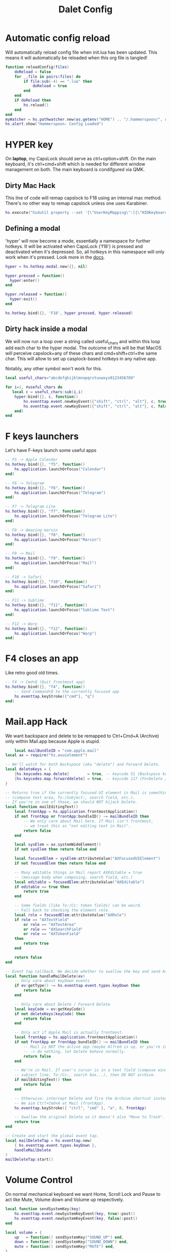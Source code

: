 #+title: Dalet Config
#+property: header-args:lua :tangle ./init.lua :mkdirp yes
#+STARTUP: overview

* Automatic config reload
Will automatically reload config file when init.lua has been updated. This means it will automatically be reloaded when this org file is tangled!

#+begin_src lua
function reloadConfig(files)
    doReload = false
    for _,file in pairs(files) do
        if file:sub(-4) == ".lua" then
            doReload = true
        end
    end
    if doReload then
        hs.reload()
    end
end
myWatcher = hs.pathwatcher.new(os.getenv("HOME") .. "/.hammerspoon/", reloadConfig):start()
hs.alert.show("Hammerspoon: Config Loaded")

#+end_src

* HYPER key
On *laptop*, my CapsLock should serve as ctrl+option+shift. On the main keyboard, it's ctrl+cmd+shift which is needed for different window management on both. The main keyboard is condifgured via QMK.

** Dirty Mac Hack
This line of code will remap capslock to F18 using an internal mac method. There's no other way to remap capslock unless one uses Karabiner.

#+begin_src lua
hs.execute("hidutil property --set '{\"UserKeyMapping\":[{\"HIDKeyboardModifierMappingSrc\":0x700000039,\"HIDKeyboardModifierMappingDst\":0x70000006D}]}'")
#+end_src

** Defining a modal

'hyper' will now become a mode, essentially a namespace for further hotkeys. It will be activated when CapsLock ('f18') is pressed and deactivated when it's depressed. So, all hotkeys in this namespace will only work when it's pressed. Look more in the [[https://www.hammerspoon.org/docs/hs.hotkey.modal.html][docs]].

#+begin_src lua
hyper = hs.hotkey.modal.new({}, nil)

hyper.pressed = function()
  hyper:enter()
end

hyper.released = function()
  hyper:exit()
end

hs.hotkey.bind({}, 'F18', hyper.pressed, hyper.released)
#+end_src

** Dirty hack inside a modal
We will now run a loop over a string called useful_chars and within this loop add each char to the hyper modal. The outcome of this will be that MacOS will perceive capslock+any of these chars and cmd+shift+ctrl+the same char. This will allow to set up casplock-based hotkeys in any native app.

Notably, any other symbol won't work for this.

#+begin_src lua
local useful_chars="abcdefghijklmnopqrstuvwxyz0123456789"

for i=1, #useful_chars do
   local c = useful_chars:sub(i,i)
    hyper:bind({}, c, function()
        hs.eventtap.event.newKeyEvent({"shift", "ctrl", "alt"}, c, true):post()
        hs.eventtap.event.newKeyEvent({"shift", "ctrl", "alt"}, c, false):post()
    end)
end
#+end_src

* F keys launchers
Let's have F-keys launch some useful apps

#+begin_src lua
-- F5 -> Apple Calendar
hs.hotkey.bind({}, "f5", function()
    hs.application.launchOrFocus("Calendar")
end)

-- F6 -> Telegram
hs.hotkey.bind({}, "f6", function()
    hs.application.launchOrFocus("Telegram")
end)

-- F7 -> Telegram Lite
hs.hotkey.bind({}, "f7", function()
    hs.application.launchOrFocus("Telegram Lite")
end)

-- F8 -> Amazing marvin
hs.hotkey.bind({}, "f8", function()
    hs.application.launchOrFocus("Marvin")
end)

-- F9 -> Mail
hs.hotkey.bind({}, "f9", function()
    hs.application.launchOrFocus("Mail")
end)

-- F10 -> Safari
hs.hotkey.bind({}, "f10", function()
    hs.application.launchOrFocus("Safari")
end)

-- F11 -> Sublime
hs.hotkey.bind({}, "f11", function()
    hs.application.launchOrFocus("Sublime Text")
end)

-- F12 -> Warp
hs.hotkey.bind({}, "f12", function()
    hs.application.launchOrFocus("Warp")
end)
#+end_src

* F4 closes an app
Like retro good old times.
#+begin_src lua
-- F4 -> Cmd+Q (Quit frontmost app)
hs.hotkey.bind({}, "f4", function()
    -- Send Command+Q to the currently focused app
    hs.eventtap.keyStroke({"cmd"}, "q")
end)
#+end_src    

* Mail.app Hack
We want backspace and delete to be remapped to Ctrl+Cmd+A (Archive) only within Mail.app because Apple is stupid.

#+begin_src lua
    local mailBundleID = "com.apple.mail"
local ax = require("hs.axuielement")

-- We'll watch for both Backspace (aka "delete") and Forward Delete.
local deleteKeys = {
    [hs.keycodes.map.delete]        = true, -- keycode 51 (Backspace key)
    [hs.keycodes.map.forwarddelete] = true, -- keycode 117 (Fn+Delete / Forward Delete)
}

-- Returns true if the currently focused UI element in Mail is something editable
-- (compose text area, To:/Subject:, search field, etc.).
-- If you're in one of those, we should NOT hijack Delete.
local function mailEditingText()
    local frontApp = hs.application.frontmostApplication()
    if not frontApp or frontApp:bundleID() ~= mailBundleID then
        -- We only care about Mail here. If Mail isn't frontmost,
        -- we treat this as "not editing text in Mail".
        return false
    end

    local sysElem = ax.systemWideElement()
    if not sysElem then return false end

    local focusedElem = sysElem:attributeValue("AXFocusedUIElement")
    if not focusedElem then return false end

    -- Many editable things in Mail report AXEditable = true
    -- (message body when composing, search field, etc.)
    local editable = focusedElem:attributeValue("AXEditable")
    if editable == true then
        return true
    end

    -- Some fields (like To:/Cc: token fields) can be weird.
    -- Fall back to checking the element role.
    local role = focusedElem:attributeValue("AXRole")
    if role == "AXTextField"
        or role == "AXTextArea"
        or role == "AXSearchField"
        or role == "AXTokenField"
    then
        return true
    end

    return false
end

-- Event tap callback. We decide whether to swallow the key and send Archive.
local function handleMailDelete(ev)
    -- Only care about keyDown events
    if ev:getType() ~= hs.eventtap.event.types.keyDown then
        return false
    end

    -- Only care about Delete / Forward Delete
    local keyCode = ev:getKeyCode()
    if not deleteKeys[keyCode] then
        return false
    end

    -- Only act if Apple Mail is actually frontmost.
    local frontApp = hs.application.frontmostApplication()
    if not frontApp or frontApp:bundleID() ~= mailBundleID then
        -- Mail is NOT the active app (maybe Alfred is up, or you're in Safari, etc.)
        -- -> do nothing, let Delete behave normally.
        return false
    end

    -- We're in Mail. If user's cursor is in a text field (compose window,
    -- subject line, To:/Cc:, search box...), then DO NOT archive.
    if mailEditingText() then
        return false
    end

    -- Otherwise: intercept Delete and fire the Archive shortcut instead.
    -- We aim Ctrl+Cmd+A at Mail (frontApp).
    hs.eventtap.keyStroke({ "ctrl", "cmd" }, "a", 0, frontApp)

    -- Swallow the original Delete so it doesn't also "Move to Trash".
    return true
end

-- Create and start the global event tap.
local mailDeleteTap = hs.eventtap.new(
    { hs.eventtap.event.types.keyDown },
    handleMailDelete
)
mailDeleteTap:start()
#+end_src

* Volume Control
On normal mechanical keyboard we want Home, Scroll Lock and Pause to act like Mute, Volume down and Volume up respectively.
#+begin_src lua
local function sendSystemKey(key)
    hs.eventtap.event.newSystemKeyEvent(key, true):post()
    hs.eventtap.event.newSystemKeyEvent(key, false):post()
end

local volume = {
    up   = function() sendSystemKey("SOUND_UP") end,
    down = function() sendSystemKey("SOUND_DOWN") end,
    mute = function() sendSystemKey("MUTE") end,
}
hs.hotkey.bind({}, "f13", volume.mute)
hs.hotkey.bind({}, "f14", volume.down, nil, volume.down)
hs.hotkey.bind({}, "f15", volume.up, nil, volume.up)
#+end_src
* Switching layouts

- Command+Shift+1 = English
- Commad+Shift+2 = Russian

Notably if the layout names change, this will seize to work.

#+begin_src lua

hs.hotkey.bind({"cmd","alt"} , 18, function()
    hs.keycodes.setLayout("ABC")
end)


hs.hotkey.bind({"cmd","alt"}, 19, function()
    hs.keycodes.setLayout("Russian – PC")
end)
#+end_src


* Window management

** Defining grid

If this grid changes, everything will stop working because lower the values of specific window positions are hardcoded, i.e. not calculated from the grid.

#+begin_src lua
hs.grid.setGrid('12x8')

 function moveWin(cell, window)
    window = hs.window.focusedWindow()
    hs.grid.set(window, cell, screen)
end
#+end_src

** Maximizing shortcut
Actually, two: for laptop and for main keyboard.

#+begin_src lua
hs.hotkey.bind({"ctrl", "shift", "cmd"}, "w", function() hs.grid.maximizeWindow() end)
hs.hotkey.bind({"ctrl", "shift", "alt"}, "w", function() hs.grid.maximizeWindow() end)
#+end_src

** Laptop

*** Halves
#+begin_src lua

laptop_left_half={
x = 0,
y = 0,
w = 6,
h = 8
}

laptop_right_half={
x = 6,
y = 0,
w = 6,
h = 8
}

hs.hotkey.bind({"ctrl", "shift", "alt"}, "a", function() moveWin(laptop_left_half) end)
hs.hotkey.bind({"ctrl", "shift", "alt"}, "d", function() moveWin(laptop_right_half) end)

#+end_src

*** Center
#+begin_src lua
laptop_center={
x = 2,
y = 1,
w = 9,
h = 6
}

hs.hotkey.bind({"ctrl", "shift", "alt"}, "s", function() moveWin(laptop_center) end)

#+end_src


*** Messengers
#+begin_src lua
laptop_messenger_top={
x = 0,
y = 0,
w = 2,
h = 4
}

laptop_messenger_bottom={
x = 0,
y = 4,
w = 2,
h = 4
}

hs.hotkey.bind({"ctrl", "shift", "alt"}, "q", function() moveWin(laptop_messenger_top) end)
hs.hotkey.bind({"ctrl", "shift", "alt"}, "z", function() moveWin(laptop_messenger_bottom) end)
#+end_src


** Desktop
*** Messengers
#+begin_src lua
desktop_messenger_top={
x = 0,
y = 0,
w = 2,
h = 4
}

desktop_messenger_bottom={
x = 0,
y = 4,
w = 2,
h = 4
}


hs.hotkey.bind({"ctrl", "shift", "cmd"}, "q", function() moveWin(desktop_messenger_top) end)
hs.hotkey.bind({"ctrl", "shift", "cmd"}, "z", function() moveWin(desktop_messenger_bottom) end)
#+end_src

*** Tops
    #+begin_src lua
        desktop_top={
        x = 2,
        y = 0,
        w = 8,
        h = 1
        }

        desktop_bottom={
        x = 2,
        y = 7,
        w = 8,
        h = 1
        }
        hs.hotkey.bind({"ctrl", "shift", "cmd"}, "1", function() moveWin(desktop_top) end)
        hs.hotkey.bind({"ctrl", "shift", "cmd"}, "2", function() moveWin(desktop_bottom) end)

    #+end_src
*** Centers
#+begin_src lua

desktop_center_left={
x = 2,
y = 1,
w = 4,
h = 6
}

desktop_center_right={
x = 6,
y = 1,
w = 4,
h = 6
}

desktop_center_center={
x = 3,
y = 2,
w = 6,
h = 4
}

hs.hotkey.bind({"ctrl", "shift", "cmd"}, "a", function() moveWin(desktop_center_left) end)
hs.hotkey.bind({"ctrl", "shift", "cmd"}, "d", function() moveWin(desktop_center_right) end)
hs.hotkey.bind({"ctrl", "shift", "cmd"}, "s", function() moveWin(desktop_center_center) end)

#+end_src

*** File managers
#+begin_src lua
desktop_manager_top={
x = 10,
y = 0,
w = 2,
h = 4
}

desktop_manager_bottom={
x = 10,
y = 4,
w = 2,
h = 4
}


hs.hotkey.bind({"ctrl", "shift", "cmd"}, "e", function() moveWin(desktop_manager_top) end)
hs.hotkey.bind({"ctrl", "shift", "cmd"}, "x", function() moveWin(desktop_manager_bottom) end)
#+end_src

*** Keynote
#+begin_src lua
desktop_keynote={
x = 2,
y = 0,
w = 8,
h = 8
}


hs.hotkey.bind({"ctrl", "shift", "cmd"}, "k", function() moveWin(desktop_keynote) end)
#+end_src

*** Vertical text editor
#+begin_src lua
desktop_vertical={
x = 4,
y = 1,
w = 4,
h = 6
}


hs.hotkey.bind({"ctrl", "shift", "cmd"}, "v", function() moveWin(desktop_vertical) end)
#+end_src

* Hiding application
...instead of minimizng it.

#+begin_src lua
hs.hotkey.bind({"cmd"}, "M", function()
  local currentapp=hs.application.frontmostApplication()
  currentapp:hide()
end)
#+end_src

* Close all apps fia cmd+F4
#+begin_src lua
local function quitAllNormalApps()
    local running = hs.application.runningApplications()

    for _, app in ipairs(running) do
        local name = app:name() or ""

        -- protect core stuff
        if name ~= "Hammerspoon" and name ~= "Finder" then
            -- treat "normal app" as: it currently has at least one normal window
            local wins = app:allWindows() or {}

            if #wins > 0 then
                -- request a normal quit (not force kill -9)
                app:kill()
            end
        end
    end
end

-- Bind Cmd+F4 to quit everything
hs.hotkey.bind({"cmd"}, "f4", quitAllNormalApps)
#+end_src

* Launch and position both messengers via cmd+f6
#+begin_src lua
-- helper to move a window to a given grid cell on its current screen
function placeWindowInCell(cell, win)
    win = win or hs.window.frontmostWindow()
    if not win then return end

    local scr = win:screen()
    hs.grid.set(win, cell, scr)
end

-- grid cells for messenger layout
local desktop_messenger_top = { x = 0, y = 0, w = 2, h = 4 }
local desktop_messenger_bottom = { x = 0, y = 4, w = 2, h = 4 }

-- launch/focus an app, wait for its main window to exist, then position it
local function positionApp(appName, cell)
    -- launch if needed / focus if already running
    hs.application.launchOrFocus(appName)

    local tries = 0
    local pollTimer = nil

    pollTimer = hs.timer.doEvery(0.2, function()
        tries = tries + 1

        local app = hs.appfinder.appFromName(appName)
        if app then
            local win = app:mainWindow()

            if win then
                win:unminimize()
                win:raise()
                placeWindowInCell(cell, win)

                pollTimer:stop()
                pollTimer = nil
                return
            end
        end

        -- give up after ~10 seconds (50 * 0.2s)
        if tries > 50 then
            pollTimer:stop()
            pollTimer = nil
        end
    end)
end

-- main combo action: place Telegram + Telegram Lite
local function arrangeMessengers()
    positionApp("Telegram",      desktop_messenger_top)
    positionApp("Telegram Lite", desktop_messenger_bottom)
end

-- hotkeys
hs.hotkey.bind({"cmd"}, "f6", arrangeMessengers)

hs.hotkey.bind({"ctrl", "shift", "cmd"}, "q", function()
    placeWindowInCell(desktop_messenger_top)
end)

hs.hotkey.bind({"ctrl", "shift", "cmd"}, "z", function()
    placeWindowInCell(desktop_messenger_bottom)
end)

#+end_src

* Middle mouth scrolling (disabled)

-- id of mouse wheel button
local mouseScrollButtonId = 2

-- scroll speed and direction config
local scrollSpeedMultiplier = 0.1
local scrollSpeedSquareAcceleration = true
local reverseVerticalScrollDirection = true
local mouseScrollTimerDelay = 0.01

-- circle config
local mouseScrollCircleRad = 10
local mouseScrollCircleDeadZone = 5

------------------------------------------------------------------------------------------

local mouseScrollCircle = nil
local mouseScrollTimer = nil
local mouseScrollStartPos = 0
local mouseScrollDragPosX = nil
local mouseScrollDragPosY = nil

overrideScrollMouseDown = hs.eventtap.new({ hs.eventtap.event.types.otherMouseDown }, function(e)
    -- uncomment line below to see the ID of pressed button
    --print(e:getProperty(hs.eventtap.event.properties['mouseEventButtonNumber']))

    if e:getProperty(hs.eventtap.event.properties['mouseEventButtonNumber']) == mouseScrollButtonId then
        -- remove circle if exists
        if mouseScrollCircle then
            mouseScrollCircle:delete()
            mouseScrollCircle = nil
        end

        -- stop timer if running
        if mouseScrollTimer then
            mouseScrollTimer:stop()
            mouseScrollTimer = nil
        end

        -- save mouse coordinates
        mouseScrollStartPos = hs.mouse.getAbsolutePosition()
        mouseScrollDragPosX = mouseScrollStartPos.x
        mouseScrollDragPosY = mouseScrollStartPos.y

        -- start scroll timer
        mouseScrollTimer = hs.timer.doAfter(mouseScrollTimerDelay, mouseScrollTimerFunction)

        -- don't send scroll button down event
        return true
    end
end)

overrideScrollMouseUp = hs.eventtap.new({ hs.eventtap.event.types.otherMouseUp }, function(e)
    if e:getProperty(hs.eventtap.event.properties['mouseEventButtonNumber']) == mouseScrollButtonId then
        -- send original button up event if released within 'mouseScrollCircleDeadZone' pixels of original position and scroll circle doesn't exist
        mouseScrollPos = hs.mouse.getAbsolutePosition()
        xDiff = math.abs(mouseScrollPos.x - mouseScrollStartPos.x)
        yDiff = math.abs(mouseScrollPos.y - mouseScrollStartPos.y)
        if (xDiff < mouseScrollCircleDeadZone and yDiff < mouseScrollCircleDeadZone) and not mouseScrollCircle then
            -- disable scroll mouse override
            overrideScrollMouseDown:stop()
            overrideScrollMouseUp:stop()

            -- send scroll mouse click
            hs.eventtap.otherClick(e:location(), mouseScrollButtonId)

            -- re-enable scroll mouse override
            overrideScrollMouseDown:start()
            overrideScrollMouseUp:start()
        end

        -- remove circle if exists
        if mouseScrollCircle then
            mouseScrollCircle:delete()
            mouseScrollCircle = nil
        end

        -- stop timer if running
        if mouseScrollTimer then
            mouseScrollTimer:stop()
            mouseScrollTimer = nil
        end

        -- don't send scroll button up event
        return true
    end
end)

overrideScrollMouseDrag = hs.eventtap.new({ hs.eventtap.event.types.otherMouseDragged }, function(e)
    -- sanity check
    if mouseScrollDragPosX == nil or mouseScrollDragPosY == nil then
        return true
    end

    -- update mouse coordinates
    mouseScrollDragPosX = mouseScrollDragPosX + e:getProperty(hs.eventtap.event.properties['mouseEventDeltaX'])
    mouseScrollDragPosY = mouseScrollDragPosY + e:getProperty(hs.eventtap.event.properties['mouseEventDeltaY'])

    -- don't send scroll button drag event
    return true
end)

function mouseScrollTimerFunction()
    -- sanity check
    if mouseScrollDragPosX ~= nil and mouseScrollDragPosY ~= nil then
        -- get cursor position difference from original click
        xDiff = math.abs(mouseScrollDragPosX - mouseScrollStartPos.x)
        yDiff = math.abs(mouseScrollDragPosY - mouseScrollStartPos.y)

        -- draw circle if not yet drawn and cursor moved more than 'mouseScrollCircleDeadZone' pixels
        if mouseScrollCircle == nil and (xDiff > mouseScrollCircleDeadZone or yDiff > mouseScrollCircleDeadZone) then
            mouseScrollCircle = hs.drawing.circle(hs.geometry.rect(mouseScrollStartPos.x - mouseScrollCircleRad, mouseScrollStartPos.y - mouseScrollCircleRad, mouseScrollCircleRad * 2, mouseScrollCircleRad * 2))
            mouseScrollCircle:setStrokeColor({["red"]=0.3, ["green"]=0.3, ["blue"]=0.3, ["alpha"]=1})
            mouseScrollCircle:setFill(false)
            mouseScrollCircle:setStrokeWidth(1)
            mouseScrollCircle:show()
        end

        -- send scroll event if cursor moved more than circle's radius
        if xDiff > mouseScrollCircleRad or yDiff > mouseScrollCircleRad then
            -- get real xDiff and yDiff
            deltaX = mouseScrollDragPosX - mouseScrollStartPos.x
            deltaY = mouseScrollDragPosY - mouseScrollStartPos.y

            -- use 'scrollSpeedMultiplier'
            deltaX = deltaX * scrollSpeedMultiplier
            deltaY = deltaY * scrollSpeedMultiplier

            -- square for better scroll acceleration
            if scrollSpeedSquareAcceleration then
                -- mod to keep negative values
                deltaXDirMod = 1
                deltaYDirMod = 1

                if deltaX < 0 then
                    deltaXDirMod = -1
                end
                if deltaY < 0 then
                    deltaYDirMod = -1
                end

                deltaX = deltaX * deltaX * deltaXDirMod
                deltaY = deltaY * deltaY * deltaYDirMod
            end

            -- math.ceil / math.floor - scroll event accepts only integers
             deltaXRounding = math.ceil
             deltaYRounding = math.ceil

             if deltaX < 0 then
                 deltaXRounding = math.floor
             end
             if deltaY < 0 then
                 deltaYRounding = math.floor
             end

             deltaX = deltaXRounding(deltaX)
             deltaY = deltaYRounding(deltaY)

            -- reverse Y scroll if 'reverseVerticalScrollDirection' set to true
            if reverseVerticalScrollDirection then
                deltaY = deltaY * -1
            end

            -- send scroll event
            hs.eventtap.event.newScrollEvent({-deltaX, deltaY}, {}, 'pixel'):post()
        end
    end

    -- restart timer
    mouseScrollTimer = hs.timer.doAfter(mouseScrollTimerDelay, mouseScrollTimerFunction)
end

-- start override functions
overrideScrollMouseDown:start()
overrideScrollMouseUp:start()
overrideScrollMouseDrag:start()
